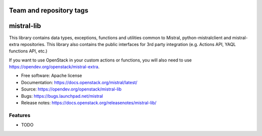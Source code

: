 ========================
Team and repository tags
========================

.. image:: http://governance.openstack.org/badges/mistral-lib.svg
    :target: http://governance.openstack.org/reference/tags/index.html

.. Change things from this point on

===========
mistral-lib
===========

This library contains data types, exceptions, functions and utilities common to
Mistral, python-mistralclient and mistral-extra repositories. This library also
contains the public interfaces for 3rd party integration (e.g. Actions API, YAQL
functions API, etc.)

If you want to use OpenStack in your custom actions or functions, you will also
need to use https://opendev.org/openstack/mistral-extra.

* Free software: Apache license
* Documentation: https://docs.openstack.org/mistral/latest/
* Source: https://opendev.org/openstack/mistral-lib
* Bugs: https://bugs.launchpad.net/mistral
* Release notes: https://docs.openstack.org/releasenotes/mistral-lib/

Features
--------

* TODO



